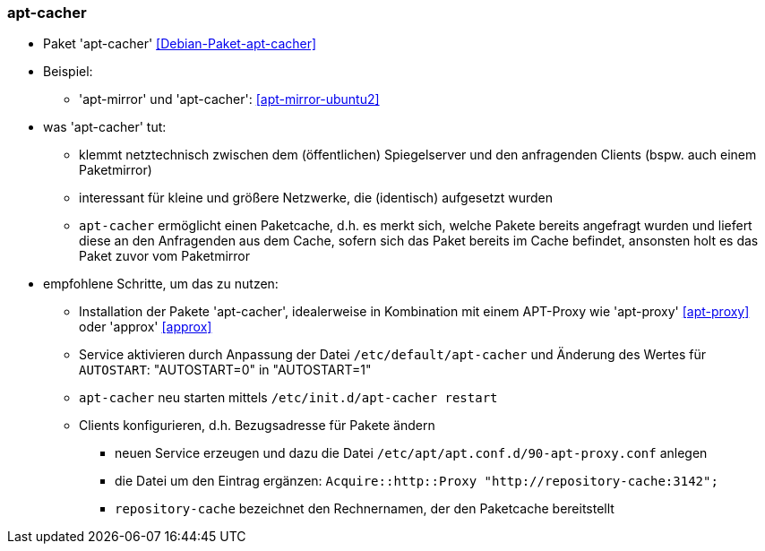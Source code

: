 // Datei: ./praxis/apt-cache/apt-cacher.adoc

// Baustelle: Notizen

[[apt-cacher]]

=== apt-cacher ===

// Stichworte für den Index
(((apt-cacher, /etc/default/apt-cacher)))
(((Debianpaket, apt-cacher)))
(((Paketproxy)))

* Paket 'apt-cacher' <<Debian-Paket-apt-cacher>>

* Beispiel:
** 'apt-mirror' und 'apt-cacher': <<apt-mirror-ubuntu2>>

* was 'apt-cacher' tut:
** klemmt netztechnisch zwischen dem (öffentlichen) Spiegelserver und
den anfragenden Clients (bspw. auch einem Paketmirror)
** interessant für kleine und größere Netzwerke, die (identisch)
aufgesetzt wurden
** `apt-cacher` ermöglicht einen Paketcache, d.h. es merkt sich, welche
Pakete bereits angefragt wurden und liefert diese an den Anfragenden aus
dem Cache, sofern sich das Paket bereits im Cache befindet, ansonsten
holt es das Paket zuvor vom Paketmirror

* empfohlene Schritte, um das zu nutzen:
** Installation der Pakete 'apt-cacher', idealerweise in Kombination mit
einem APT-Proxy wie 'apt-proxy' <<apt-proxy>> oder 'approx' <<approx>>
** Service aktivieren durch Anpassung der Datei
`/etc/default/apt-cacher` und Änderung des Wertes für
`AUTOSTART`: "AUTOSTART=0" in "AUTOSTART=1"
** `apt-cacher` neu starten mittels `/etc/init.d/apt-cacher restart`
** Clients konfigurieren, d.h. Bezugsadresse für Pakete ändern
*** neuen Service erzeugen und dazu die Datei `/etc/apt/apt.conf.d/90-apt-proxy.conf` anlegen
*** die Datei um den Eintrag ergänzen: `Acquire::http::Proxy
"http://repository-cache:3142";`
*** `repository-cache` bezeichnet den Rechnernamen, der den Paketcache
bereitstellt

// Datei (Ende): ./praxis/apt-cache/apt-cacher.adoc
